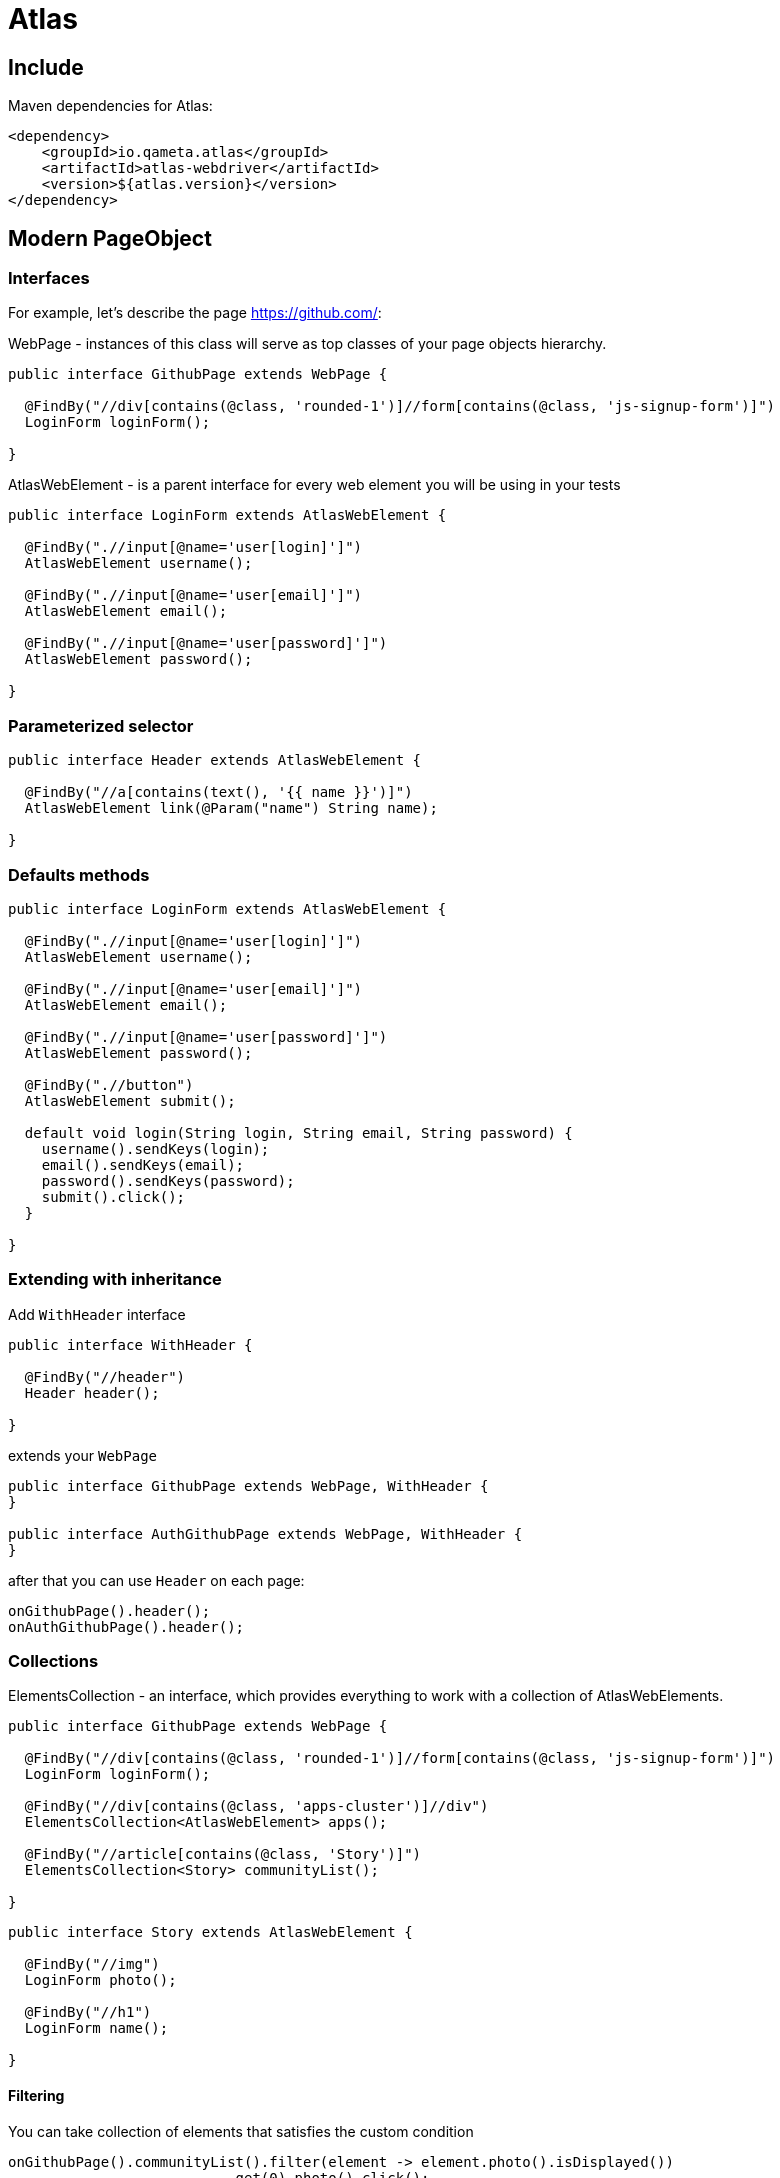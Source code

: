 = Atlas

== Include

Maven dependencies for Atlas:

[source, xml]
----
<dependency>
    <groupId>io.qameta.atlas</groupId>
    <artifactId>atlas-webdriver</artifactId>
    <version>${atlas.version}</version>
</dependency>
----

== Modern PageObject

=== Interfaces

For example, let's describe the page https://github.com/:

WebPage - instances of this class will serve as top classes of your page objects hierarchy.

[source, java]
----
public interface GithubPage extends WebPage {

  @FindBy("//div[contains(@class, 'rounded-1')]//form[contains(@class, 'js-signup-form')]")
  LoginForm loginForm();

}
----

AtlasWebElement - is a parent interface for every web element you will be using in your tests

[source, java]
----
public interface LoginForm extends AtlasWebElement {

  @FindBy(".//input[@name='user[login]']")
  AtlasWebElement username();

  @FindBy(".//input[@name='user[email]']")
  AtlasWebElement email();

  @FindBy(".//input[@name='user[password]']")
  AtlasWebElement password();

}
----

=== Parameterized selector

[source, java]
----
public interface Header extends AtlasWebElement {

  @FindBy("//a[contains(text(), '{{ name }}')]")
  AtlasWebElement link(@Param("name") String name);

}
----

=== Defaults methods

[source, java]
----
public interface LoginForm extends AtlasWebElement {

  @FindBy(".//input[@name='user[login]']")
  AtlasWebElement username();

  @FindBy(".//input[@name='user[email]']")
  AtlasWebElement email();

  @FindBy(".//input[@name='user[password]']")
  AtlasWebElement password();

  @FindBy(".//button")
  AtlasWebElement submit();

  default void login(String login, String email, String password) {
    username().sendKeys(login);
    email().sendKeys(email);
    password().sendKeys(password);
    submit().click();
  }

}
----

=== Extending with inheritance

Add `WithHeader` interface

[source, java]
----
public interface WithHeader {

  @FindBy("//header")
  Header header();

}
----

extends your `WebPage`

[source, java]
----
public interface GithubPage extends WebPage, WithHeader {
}

public interface AuthGithubPage extends WebPage, WithHeader {
}
----

after that you can use `Header` on each page:

[source, java]
----
onGithubPage().header();
onAuthGithubPage().header();
----


=== Collections

ElementsCollection - an interface, which provides everything to work with a collection of AtlasWebElements.

[source, java]
----
public interface GithubPage extends WebPage {

  @FindBy("//div[contains(@class, 'rounded-1')]//form[contains(@class, 'js-signup-form')]")
  LoginForm loginForm();

  @FindBy("//div[contains(@class, 'apps-cluster')]//div")
  ElementsCollection<AtlasWebElement> apps();

  @FindBy("//article[contains(@class, 'Story')]")
  ElementsCollection<Story> communityList();

}
----

[source, java]
----
public interface Story extends AtlasWebElement {

  @FindBy("//img")
  LoginForm photo();

  @FindBy("//h1")
  LoginForm name();

}
----

==== Filtering

You can take collection of elements that satisfies the custom condition

[source, java]
----
onGithubPage().communityList().filter(element -> element.photo().isDisplayed())
                          .get(0).photo().click();
----

==== Converting

You can convert collection of AtlasWebElements to a custom collection

[source, java]
----
List<String> names = onGithubPage().communityList().convert(element -> element.name().getText());
----

== Checks

Atlas have two different extension methods for checks.

=== Should

`should(Matcher matcher)` waits on a passed matcher and throwing `java.lang.AssertionError`
if condition has not been satisfied.

For `AtlasWebElement`

[source, java]
----
onGithubPage().loginForm().username().should(displayed());
----

For `ElementsCollection`

[source, java]
----
onGithubPage().communityList().should(hasSize(greaterThan(0)))
                              .should(hasItem(containsString(%username%)));
----

=== WaitUntil

`waitUntil(Matcher matcher)` waits on some condition in a passed matcher, throwing `java.lang.RuntimeException`
if condition has not been satisfied.

For `AtlasWebElement`

[source, java]
----
onGithubPage().loginForm().username().waitUntil(displayed()) //waits for element to satisfy a condition
                .sendKeys(login);
----

For `ElementsCollection`

[source, java]
----
onGithubPage().communityList().waitUntil(hasSize(greaterThan(0)))
                              .waitUntil(everyItem(displayed()));
----


== Extension

You can override Atlas behaviour with `io.qameta.atlas.api.Extension`.
This interface `io.qameta.atlas.api.Extension` has two methods which you must implement.

=== Custom method

For example consider custom `@FindBy` extension with addition logic. Create new annotation

[source, java]
----
@Retention(RetentionPolicy.RUNTIME)
@Target(ElementType.METHOD)
public @interface CustomFindBy {
    String value();
}
----

Create new extension class with default implementation of `test(...)` and `invoke(...)` methods

[source, java]
----
public class CustomFindByExtension extends Extension {

    @Override
    public boolean test(Method method) {
        return false;
    }

    @Override
    public Object invoke(Object proxy, Method method, Object[] args) throws Throwable {
        return null;
    }
}
----

In `test` method we will filter methods with `@CustomFindBy` annotation

[source, java]
----
@Override
public boolean test(Method method) {
    return method.isAnnotationPresent(CustomFindBy.class)
        && WebElement.class.isAssignableFrom(method.getReturnType());
}
----

After that we should tell Atlas what to do with these methods.
For example we want to wrap the annotation value in valid selector

[source, java]
----
@Override
public Object invoke(final Object proxy, final Method method, final Object[] args) {
    assert proxy instanceof SearchContext;
    assert method.isAnnotationPresent(CustomFindBy.class);

    final String className = method.getAnnotation(CustomFindBy.class).value();
    final String xpath = String.format(".//*[contains(@class, '%s')]", className);
    final SearchContext context = (SearchContext) proxy;

    return new Atlas()
            .create(context.findElement(By.xpath(xpath)), method.getReturnType());
}
----

Now we can use both annotations to find elements

[source, java]
----
public interface GithubPage extends WebPage {

  @FindBy("//*[contains(@class, 'd-lg-inline-block')]")
  AtlasWebElement signUp();

  // or

  @CustomFindBy("d-lg-inline-block")
  AtlasWebElement signUp();

}
----
=== Custom element

You can create element with a set of necessary methods. For example element Checkbox with custom `select()` action.
First, create an interface for new element and custom method to interact with him:

[source, java]
----
public interface MyBlock extends AtlasWebElement {

  @FindBy("//label[contains(@class, 'checkbox')]")
  Checkbox checkbox();

}

public interface Checkbox extends AtlasWebElement {

  void select();

}
----

Then create extension for `select()` action:

[source, java]
----
public class SelectExtension implements Extension {

    @Override
    public boolean test(Method method) {
        return false;
    }

    @Override
    public Object invoke(Object proxy, Method method, Object[] args) throws Throwable {
        return null;
    }
}
----

Choose only a method with name `select`:

[source, java]
----
@Override
public boolean test(Method method) {
    return method.getName().equals("select");
}
----

And then apply our logic

[source, java]
----
@Override
public Object invoke(final Object proxy, final Method method, final Object[] args) {
    assert proxy instanceof AtlasWebElement;

    AtlasWebElement checkbox = ((AtlasWebElement) proxy);
    if (!checkbox.getAttribute("class").contains("selected")) {
        checkbox.click();
    }

    return proxy;
}
----

That's all. Now you can use Checkbox element along with AtlasWebElement, but with additional action

[source, java]
----
onMyPage().myBlock().checkbox().select();
----

== Listener

// expected